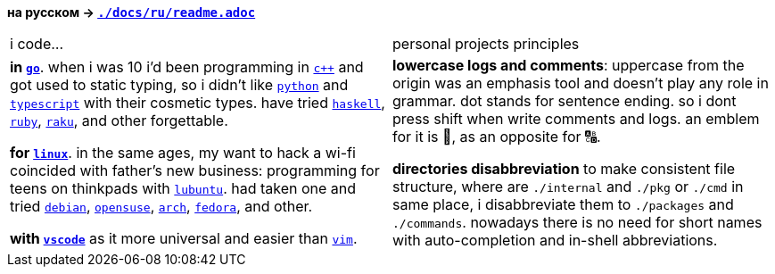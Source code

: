 // adresses shorts
:wiki: https://w.wiki/


*на русском → link:docs/ru/readme.adoc[`./docs/ru/readme.adoc`]*


|===

| i code… | personal projects principles

| 

*in {wiki}9VuF[`go`]*. when i was 10 i'd been programming in {wiki}35Gx[`c++`]
and got used to static typing, so i didn't like {wiki}PoF[`python`] and
{wiki}5WMt[`typescript`] with their cosmetic types. have tried
{wiki}8yNr[`haskell`], {wiki}9VuP[`ruby`], {wiki}9VuT[`raku`], and other
forgettable.

*for {wiki}S5C[`linux`]*. in the same ages, my want to hack a wi-fi coincided
with father's new business: programming for teens on thinkpads with
{wiki}9VvY[`lubuntu`]. had taken one and tried {wiki}9VuS[`debian`],
{wiki}5kfD[`opensuse`], {wiki}9VuV[`arch`], {wiki}7caP[`fedora`], and other.

*with {wiki}3oas[`vscode`]* as it more universal and easier than
{wiki}PoB[`vim`].

|

*lowercase logs and comments*: uppercase from the origin was an emphasis tool
and doesn't play any role in grammar. dot stands for sentence ending. so i dont
press shift when write comments and logs. an emblem for it is 🔡, as an opposite
for 🔠.

*directories disabbreviation* to make consistent file structure, where are
`./internal` and `./pkg` or `./cmd` in same place, i disabbreviate them to
`./packages` and `./commands`. nowadays there is no need for short names with
auto-completion and in-shell abbreviations.

|===